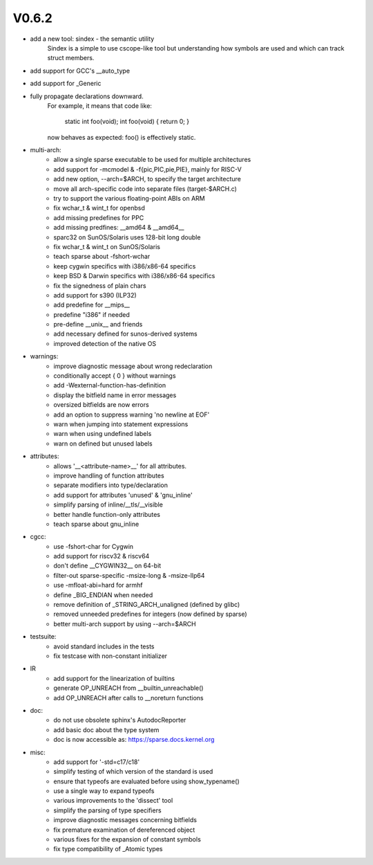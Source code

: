 V0.6.2
======

* add a new tool: sindex - the semantic utility
    Sindex is a simple to use cscope-like tool but understanding
    how symbols are used and which can track struct members.

* add support for GCC's __auto_type

* add support for _Generic

* fully propagate declarations downward.
    For example, it means that code like:

        static int foo(void);
        int foo(void) { return 0; }

    now behaves as expected: foo() is effectively static.

* multi-arch:
    * allow a single sparse executable to be used for multiple architectures
    * add support for -mcmodel & -f{pic,PIC,pie,PIE}, mainly for RISC-V
    * add new option, --arch=$ARCH, to specify the target architecture
    * move all arch-specific code into separate files (target-$ARCH.c)
    * try to support the various floating-point ABIs on ARM
    * fix wchar_t & wint_t for openbsd
    * add missing predefines for PPC
    * add missing predfines: __amd64 & __amd64__
    * sparc32 on SunOS/Solaris uses 128-bit long double
    * fix wchar_t & wint_t on SunOS/Solaris
    * teach sparse about -fshort-wchar
    * keep cygwin specifics with i386/x86-64 specifics
    * keep BSD & Darwin specifics with i386/x86-64 specifics
    * fix the signedness of plain chars
    * add support for s390 (ILP32)
    * add predefine for __mips__
    * predefine "i386" if needed
    * pre-define __unix__ and friends
    * add necessary defined for sunos-derived systems
    * improved detection of the native OS

* warnings:
    * improve diagnostic message about wrong redeclaration
    * conditionally accept { 0 } without warnings
    * add -Wexternal-function-has-definition
    * display the bitfield name in error messages
    * oversized bitfields are now errors
    * add an option to suppress warning 'no newline at EOF'
    * warn when jumping into statement expressions
    * warn when using undefined labels
    * warn on defined but unused labels

* attributes:
    * allows '__<attribute-name>__' for all attributes.
    * improve handling of function attributes
    * separate modifiers into type/declaration
    * add support for attributes 'unused' & 'gnu_inline'
    * simplify parsing of inline/__tls/__visible
    * better handle function-only attributes
    * teach sparse about gnu_inline

* cgcc:
    * use -fshort-char for Cygwin
    * add support for riscv32 & riscv64
    * don't define __CYGWIN32__ on 64-bit
    * filter-out sparse-specific -msize-long & -msize-llp64
    * use -mfloat-abi=hard for armhf
    * define _BIG_ENDIAN when needed
    * remove definition of _STRING_ARCH_unaligned (defined by glibc)
    * removed unneeded predefines for integers (now defined by sparse)
    * better multi-arch support by using --arch=$ARCH

* testsuite:
    * avoid standard includes in the tests
    * fix testcase with non-constant initializer
    
* IR
    * add support for the linearization of builtins
    * generate OP_UNREACH from  __builtin_unreachable()
    * add OP_UNREACH after calls to __noreturn functions

* doc:
    * do not use obsolete sphinx's AutodocReporter
    * add basic doc about the type system
    * doc is now accessible as: https://sparse.docs.kernel.org

* misc:
    * add support for '-std=c17/c18'
    * simplify testing of which version of the standard is used
    * ensure that typeofs are evaluated before using show_typename()
    * use a single way to expand typeofs
    * various improvements to the 'dissect' tool
    * simplify the parsing of type specifiers
    * improve diagnostic messages concerning bitfields
    * fix premature examination of dereferenced object
    * various fixes for the expansion of constant symbols
    * fix type compatibility of _Atomic types

